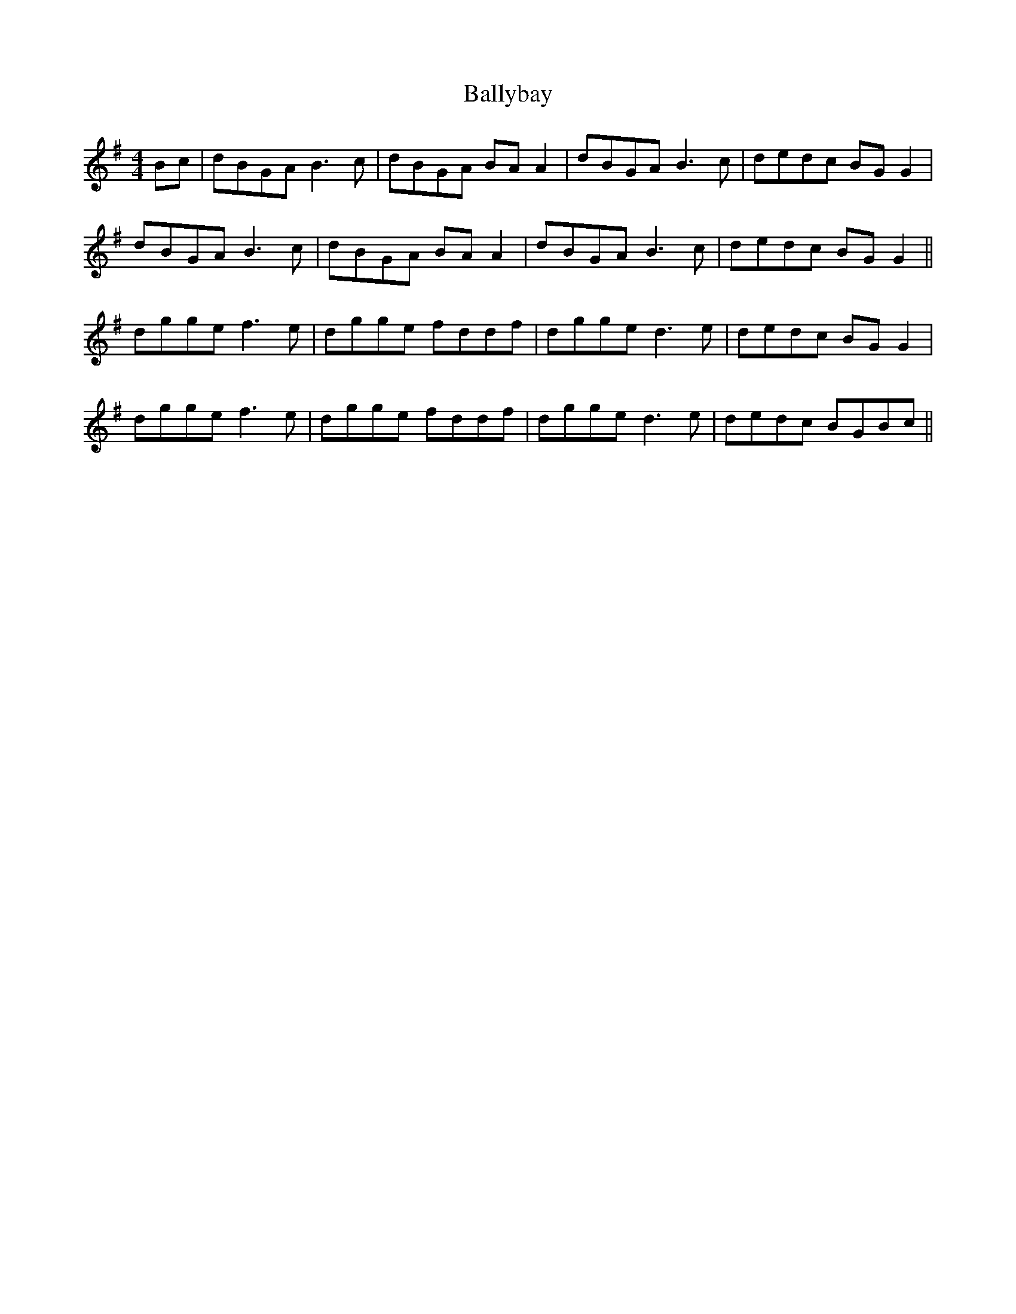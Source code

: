 X: 2465
T: Ballybay
R: barndance
M: 4/4
K: Gmajor
Bc|dBGA B3c|dBGA BA A2|dBGA B3c|dedc BG G2|
dBGA B3c|dBGA BA A2|dBGA B3c|dedc BG G2||
dgge f3e|dgge fddf|dgge d3e|dedc BG G2|
dgge f3e|dgge fddf|dgge d3e|dedc BGBc||

